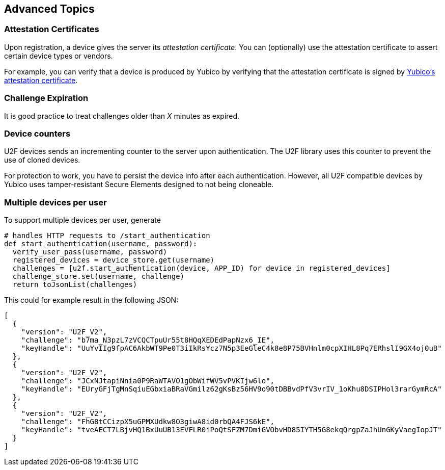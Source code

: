 == Advanced Topics

=== Attestation Certificates
Upon registration, a device gives the server its _attestation certificate_.
You can (optionally) use the attestation certificate to assert certain device types or vendors.

For example, you can verify that a device is produced by Yubico by verifying that the
attestation certificate is signed by
link:https://developers.yubico.com/u2f/yubico-u2f-ca-certs.txt[Yubico's attestation certificate].
 

=== Challenge Expiration
It is good practice to treat challenges older than _X_ minutes as expired.


=== Device counters
U2F devices sends an incrementing counter to the server upon authentication.
The U2F library uses this counter to prevent the use of cloned devices.

For protection to work, you have to persist the device info after each authentication.
However, all U2F compatible devices by Yubico uses tamper-resistant Secure Elements designed
to not being cloneable.


=== Multiple devices per user
To support multiple devices per user, generate

[source, python]
----
# handles HTTP requests to /start_authentication
def start_authentication(username, password):
  verify_user_pass(username, password)
  registered_devices = device_store.get(username)
  challenges = [u2f.start_authentication(device, APP_ID) for device in registered_devices]
  challenge_store.set(username, challenge)
  return toJsonList(challenges)
----

This could for example result in the following JSON:

[source, javascript]
----
[
  {
    "version": "U2F_V2",
    "challenge": "b7ma_N3pzL7zVCQCTpuUr55t8HQqXEDEdPapNzx6_IE",
    "keyHandle": "UuYvIIg9fpAC6AkbWT9Pe0T3iIkRsYcz7N5p3EeGleC4k8e8P75BVHnlm0cpXIHL8Pq7ERhslI9GX4oj0uB"
  },
  {
    "version": "U2F_V2",
    "challenge": "JCxNJtapiNnia0P9RaWTAVO1gObWifWV5vPVKIjw6lo",
    "keyHandle": "EUryGFjTgMnSqiuEGbxiaBRaVGmilz62gKsBz56HV9o90tDBBvdPfV3vrIV_1oKhu8DSIPHol3rarGymRcA"
  },
  {
    "version": "U2F_V2",
    "challenge": "FhG8tCCizpX5uGPMXUdkw8O3giwA8id0rbQA4FJS6kE",
    "keyHandle": "tveAECT7LBjvHQ1BxUuUB13EVFLR0iPoQtSFZM7DmiGVObvHD85IYTH5G8ekqQrgpZaJhUnGKyVaegIopJT"
  }
]
----

